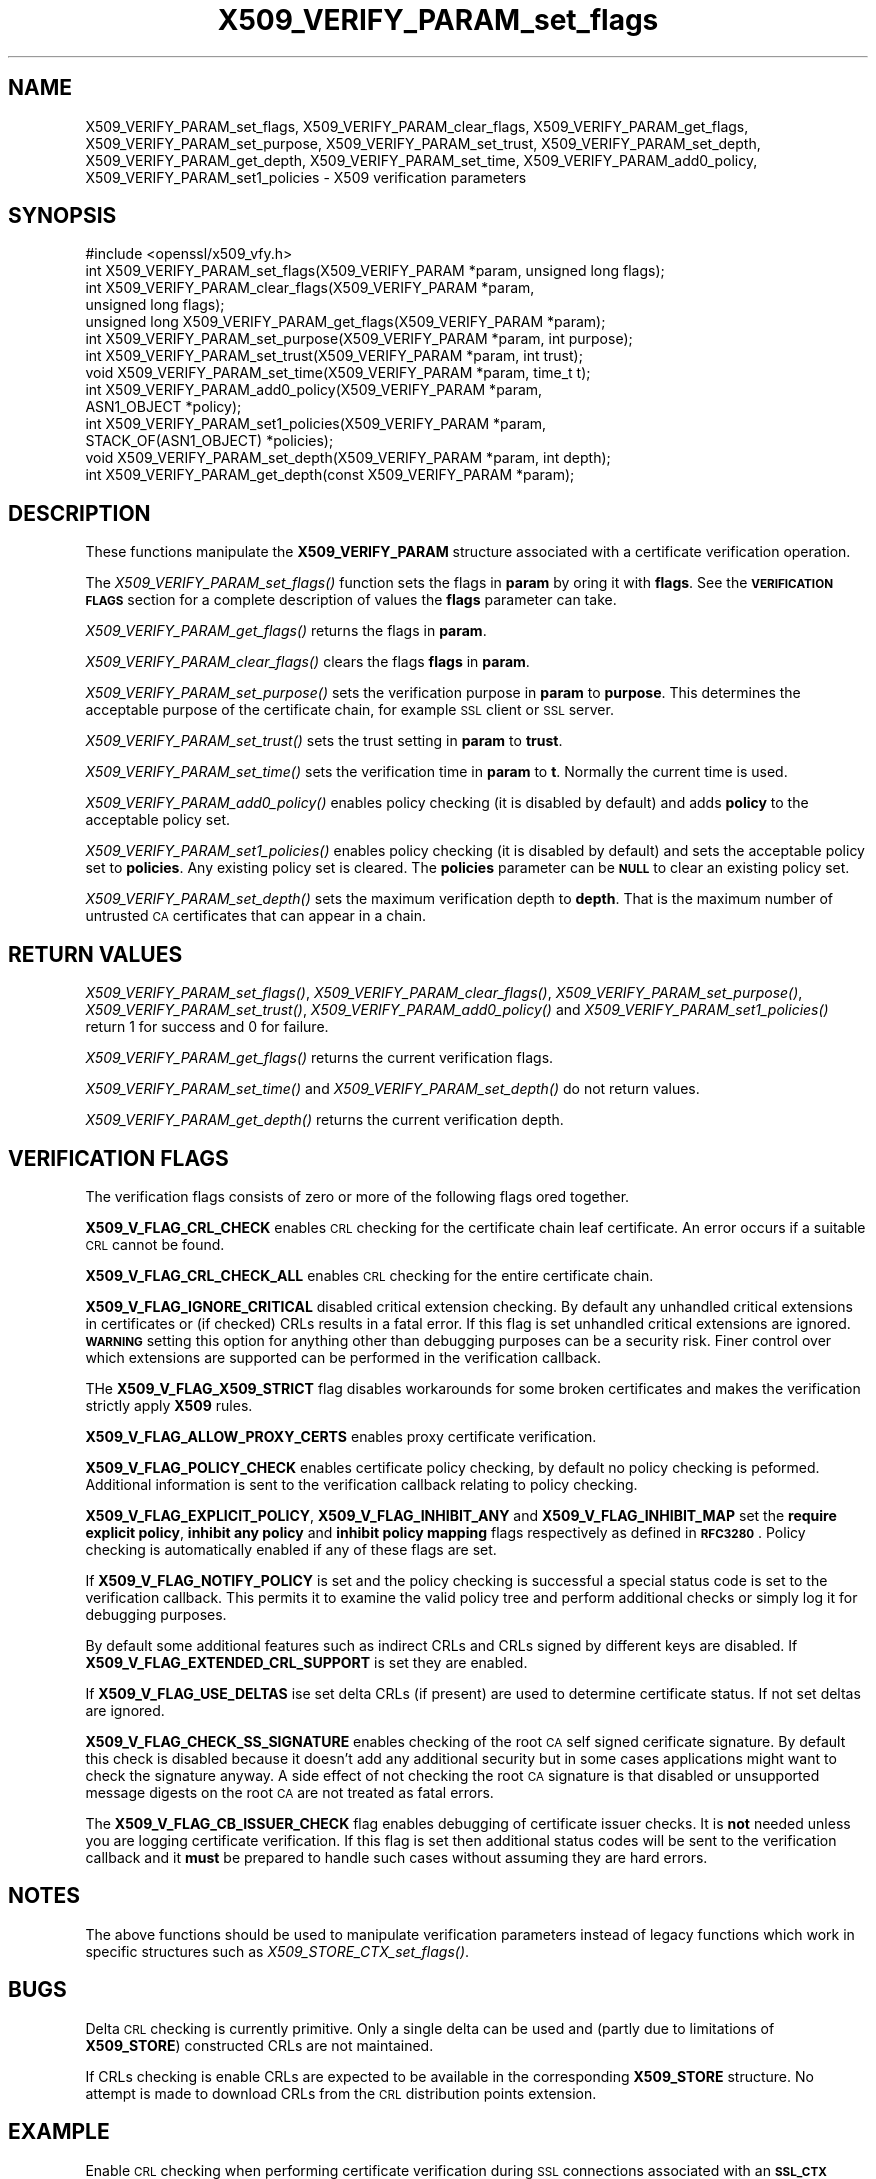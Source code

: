 .\" Automatically generated by Pod::Man 2.25 (Pod::Simple 3.20)
.\"
.\" Standard preamble:
.\" ========================================================================
.de Sp \" Vertical space (when we can't use .PP)
.if t .sp .5v
.if n .sp
..
.de Vb \" Begin verbatim text
.ft CW
.nf
.ne \\$1
..
.de Ve \" End verbatim text
.ft R
.fi
..
.\" Set up some character translations and predefined strings.  \*(-- will
.\" give an unbreakable dash, \*(PI will give pi, \*(L" will give a left
.\" double quote, and \*(R" will give a right double quote.  \*(C+ will
.\" give a nicer C++.  Capital omega is used to do unbreakable dashes and
.\" therefore won't be available.  \*(C` and \*(C' expand to `' in nroff,
.\" nothing in troff, for use with C<>.
.tr \(*W-
.ds C+ C\v'-.1v'\h'-1p'\s-2+\h'-1p'+\s0\v'.1v'\h'-1p'
.ie n \{\
.    ds -- \(*W-
.    ds PI pi
.    if (\n(.H=4u)&(1m=24u) .ds -- \(*W\h'-12u'\(*W\h'-12u'-\" diablo 10 pitch
.    if (\n(.H=4u)&(1m=20u) .ds -- \(*W\h'-12u'\(*W\h'-8u'-\"  diablo 12 pitch
.    ds L" ""
.    ds R" ""
.    ds C` ""
.    ds C' ""
'br\}
.el\{\
.    ds -- \|\(em\|
.    ds PI \(*p
.    ds L" ``
.    ds R" ''
'br\}
.\"
.\" Escape single quotes in literal strings from groff's Unicode transform.
.ie \n(.g .ds Aq \(aq
.el       .ds Aq '
.\"
.\" If the F register is turned on, we'll generate index entries on stderr for
.\" titles (.TH), headers (.SH), subsections (.SS), items (.Ip), and index
.\" entries marked with X<> in POD.  Of course, you'll have to process the
.\" output yourself in some meaningful fashion.
.ie \nF \{\
.    de IX
.    tm Index:\\$1\t\\n%\t"\\$2"
..
.    nr % 0
.    rr F
.\}
.el \{\
.    de IX
..
.\}
.\"
.\" Accent mark definitions (@(#)ms.acc 1.5 88/02/08 SMI; from UCB 4.2).
.\" Fear.  Run.  Save yourself.  No user-serviceable parts.
.    \" fudge factors for nroff and troff
.if n \{\
.    ds #H 0
.    ds #V .8m
.    ds #F .3m
.    ds #[ \f1
.    ds #] \fP
.\}
.if t \{\
.    ds #H ((1u-(\\\\n(.fu%2u))*.13m)
.    ds #V .6m
.    ds #F 0
.    ds #[ \&
.    ds #] \&
.\}
.    \" simple accents for nroff and troff
.if n \{\
.    ds ' \&
.    ds ` \&
.    ds ^ \&
.    ds , \&
.    ds ~ ~
.    ds /
.\}
.if t \{\
.    ds ' \\k:\h'-(\\n(.wu*8/10-\*(#H)'\'\h"|\\n:u"
.    ds ` \\k:\h'-(\\n(.wu*8/10-\*(#H)'\`\h'|\\n:u'
.    ds ^ \\k:\h'-(\\n(.wu*10/11-\*(#H)'^\h'|\\n:u'
.    ds , \\k:\h'-(\\n(.wu*8/10)',\h'|\\n:u'
.    ds ~ \\k:\h'-(\\n(.wu-\*(#H-.1m)'~\h'|\\n:u'
.    ds / \\k:\h'-(\\n(.wu*8/10-\*(#H)'\z\(sl\h'|\\n:u'
.\}
.    \" troff and (daisy-wheel) nroff accents
.ds : \\k:\h'-(\\n(.wu*8/10-\*(#H+.1m+\*(#F)'\v'-\*(#V'\z.\h'.2m+\*(#F'.\h'|\\n:u'\v'\*(#V'
.ds 8 \h'\*(#H'\(*b\h'-\*(#H'
.ds o \\k:\h'-(\\n(.wu+\w'\(de'u-\*(#H)/2u'\v'-.3n'\*(#[\z\(de\v'.3n'\h'|\\n:u'\*(#]
.ds d- \h'\*(#H'\(pd\h'-\w'~'u'\v'-.25m'\f2\(hy\fP\v'.25m'\h'-\*(#H'
.ds D- D\\k:\h'-\w'D'u'\v'-.11m'\z\(hy\v'.11m'\h'|\\n:u'
.ds th \*(#[\v'.3m'\s+1I\s-1\v'-.3m'\h'-(\w'I'u*2/3)'\s-1o\s+1\*(#]
.ds Th \*(#[\s+2I\s-2\h'-\w'I'u*3/5'\v'-.3m'o\v'.3m'\*(#]
.ds ae a\h'-(\w'a'u*4/10)'e
.ds Ae A\h'-(\w'A'u*4/10)'E
.    \" corrections for vroff
.if v .ds ~ \\k:\h'-(\\n(.wu*9/10-\*(#H)'\s-2\u~\d\s+2\h'|\\n:u'
.if v .ds ^ \\k:\h'-(\\n(.wu*10/11-\*(#H)'\v'-.4m'^\v'.4m'\h'|\\n:u'
.    \" for low resolution devices (crt and lpr)
.if \n(.H>23 .if \n(.V>19 \
\{\
.    ds : e
.    ds 8 ss
.    ds o a
.    ds d- d\h'-1'\(ga
.    ds D- D\h'-1'\(hy
.    ds th \o'bp'
.    ds Th \o'LP'
.    ds ae ae
.    ds Ae AE
.\}
.rm #[ #] #H #V #F C
.\" ========================================================================
.\"
.IX Title "X509_VERIFY_PARAM_set_flags 3"
.TH X509_VERIFY_PARAM_set_flags 3 "2015-01-15" "1.0.1l" "OpenSSL"
.\" For nroff, turn off justification.  Always turn off hyphenation; it makes
.\" way too many mistakes in technical documents.
.if n .ad l
.nh
.SH "NAME"
X509_VERIFY_PARAM_set_flags, X509_VERIFY_PARAM_clear_flags, X509_VERIFY_PARAM_get_flags, X509_VERIFY_PARAM_set_purpose, X509_VERIFY_PARAM_set_trust, X509_VERIFY_PARAM_set_depth, X509_VERIFY_PARAM_get_depth, X509_VERIFY_PARAM_set_time, X509_VERIFY_PARAM_add0_policy, X509_VERIFY_PARAM_set1_policies \- X509 verification parameters
.SH "SYNOPSIS"
.IX Header "SYNOPSIS"
.Vb 1
\& #include <openssl/x509_vfy.h>
\&
\& int X509_VERIFY_PARAM_set_flags(X509_VERIFY_PARAM *param, unsigned long flags);
\& int X509_VERIFY_PARAM_clear_flags(X509_VERIFY_PARAM *param,
\&                                                        unsigned long flags);
\& unsigned long X509_VERIFY_PARAM_get_flags(X509_VERIFY_PARAM *param);
\&
\& int X509_VERIFY_PARAM_set_purpose(X509_VERIFY_PARAM *param, int purpose);
\& int X509_VERIFY_PARAM_set_trust(X509_VERIFY_PARAM *param, int trust);
\&
\& void X509_VERIFY_PARAM_set_time(X509_VERIFY_PARAM *param, time_t t);
\&
\& int X509_VERIFY_PARAM_add0_policy(X509_VERIFY_PARAM *param,
\&                                                ASN1_OBJECT *policy);
\& int X509_VERIFY_PARAM_set1_policies(X509_VERIFY_PARAM *param, 
\&                                        STACK_OF(ASN1_OBJECT) *policies);
\&
\& void X509_VERIFY_PARAM_set_depth(X509_VERIFY_PARAM *param, int depth);
\& int X509_VERIFY_PARAM_get_depth(const X509_VERIFY_PARAM *param);
.Ve
.SH "DESCRIPTION"
.IX Header "DESCRIPTION"
These functions manipulate the \fBX509_VERIFY_PARAM\fR structure associated with
a certificate verification operation.
.PP
The \fIX509_VERIFY_PARAM_set_flags()\fR function sets the flags in \fBparam\fR by oring
it with \fBflags\fR. See the \fB\s-1VERIFICATION\s0 \s-1FLAGS\s0\fR section for a complete
description of values the \fBflags\fR parameter can take.
.PP
\&\fIX509_VERIFY_PARAM_get_flags()\fR returns the flags in \fBparam\fR.
.PP
\&\fIX509_VERIFY_PARAM_clear_flags()\fR clears the flags \fBflags\fR in \fBparam\fR.
.PP
\&\fIX509_VERIFY_PARAM_set_purpose()\fR sets the verification purpose in \fBparam\fR
to \fBpurpose\fR. This determines the acceptable purpose of the certificate
chain, for example \s-1SSL\s0 client or \s-1SSL\s0 server.
.PP
\&\fIX509_VERIFY_PARAM_set_trust()\fR sets the trust setting in \fBparam\fR to 
\&\fBtrust\fR.
.PP
\&\fIX509_VERIFY_PARAM_set_time()\fR sets the verification time in \fBparam\fR to
\&\fBt\fR. Normally the current time is used.
.PP
\&\fIX509_VERIFY_PARAM_add0_policy()\fR enables policy checking (it is disabled
by default) and adds \fBpolicy\fR to the acceptable policy set.
.PP
\&\fIX509_VERIFY_PARAM_set1_policies()\fR enables policy checking (it is disabled
by default) and sets the acceptable policy set to \fBpolicies\fR. Any existing
policy set is cleared. The \fBpolicies\fR parameter can be \fB\s-1NULL\s0\fR to clear
an existing policy set.
.PP
\&\fIX509_VERIFY_PARAM_set_depth()\fR sets the maximum verification depth to \fBdepth\fR.
That is the maximum number of untrusted \s-1CA\s0 certificates that can appear in a
chain.
.SH "RETURN VALUES"
.IX Header "RETURN VALUES"
\&\fIX509_VERIFY_PARAM_set_flags()\fR, \fIX509_VERIFY_PARAM_clear_flags()\fR, 
\&\fIX509_VERIFY_PARAM_set_purpose()\fR, \fIX509_VERIFY_PARAM_set_trust()\fR,
\&\fIX509_VERIFY_PARAM_add0_policy()\fR and \fIX509_VERIFY_PARAM_set1_policies()\fR return 1
for success and 0 for failure.
.PP
\&\fIX509_VERIFY_PARAM_get_flags()\fR returns the current verification flags.
.PP
\&\fIX509_VERIFY_PARAM_set_time()\fR and \fIX509_VERIFY_PARAM_set_depth()\fR do not return
values.
.PP
\&\fIX509_VERIFY_PARAM_get_depth()\fR returns the current verification depth.
.SH "VERIFICATION FLAGS"
.IX Header "VERIFICATION FLAGS"
The verification flags consists of zero or more of the following flags
ored together.
.PP
\&\fBX509_V_FLAG_CRL_CHECK\fR enables \s-1CRL\s0 checking for the certificate chain leaf
certificate. An error occurs if a suitable \s-1CRL\s0 cannot be found.
.PP
\&\fBX509_V_FLAG_CRL_CHECK_ALL\fR enables \s-1CRL\s0 checking for the entire certificate
chain.
.PP
\&\fBX509_V_FLAG_IGNORE_CRITICAL\fR disabled critical extension checking. By default
any unhandled critical extensions in certificates or (if checked) CRLs results
in a fatal error. If this flag is set unhandled critical extensions are
ignored. \fB\s-1WARNING\s0\fR setting this option for anything other than debugging
purposes can be a security risk. Finer control over which extensions are
supported can be performed in the verification callback.
.PP
THe \fBX509_V_FLAG_X509_STRICT\fR flag disables workarounds for some broken
certificates and makes the verification strictly apply \fBX509\fR rules.
.PP
\&\fBX509_V_FLAG_ALLOW_PROXY_CERTS\fR enables proxy certificate verification.
.PP
\&\fBX509_V_FLAG_POLICY_CHECK\fR enables certificate policy checking, by default
no policy checking is peformed. Additional information is sent to the 
verification callback relating to policy checking.
.PP
\&\fBX509_V_FLAG_EXPLICIT_POLICY\fR, \fBX509_V_FLAG_INHIBIT_ANY\fR and
\&\fBX509_V_FLAG_INHIBIT_MAP\fR set the \fBrequire explicit policy\fR, \fBinhibit any
policy\fR and \fBinhibit policy mapping\fR flags respectively as defined in
\&\fB\s-1RFC3280\s0\fR. Policy checking is automatically enabled if any of these flags
are set.
.PP
If \fBX509_V_FLAG_NOTIFY_POLICY\fR is set and the policy checking is successful
a special status code is set to the verification callback. This permits it
to examine the valid policy tree and perform additional checks or simply
log it for debugging purposes.
.PP
By default some additional features such as indirect CRLs and CRLs signed by
different keys are disabled. If \fBX509_V_FLAG_EXTENDED_CRL_SUPPORT\fR is set
they are enabled.
.PP
If \fBX509_V_FLAG_USE_DELTAS\fR ise set delta CRLs (if present) are used to
determine certificate status. If not set deltas are ignored.
.PP
\&\fBX509_V_FLAG_CHECK_SS_SIGNATURE\fR enables checking of the root \s-1CA\s0 self signed
cerificate signature. By default this check is disabled because it doesn't
add any additional security but in some cases applications might want to
check the signature anyway. A side effect of not checking the root \s-1CA\s0
signature is that disabled or unsupported message digests on the root \s-1CA\s0
are not treated as fatal errors.
.PP
The \fBX509_V_FLAG_CB_ISSUER_CHECK\fR flag enables debugging of certificate
issuer checks. It is \fBnot\fR needed unless you are logging certificate
verification. If this flag is set then additional status codes will be sent
to the verification callback and it \fBmust\fR be prepared to handle such cases
without assuming they are hard errors.
.SH "NOTES"
.IX Header "NOTES"
The above functions should be used to manipulate verification parameters
instead of legacy functions which work in specific structures such as
\&\fIX509_STORE_CTX_set_flags()\fR.
.SH "BUGS"
.IX Header "BUGS"
Delta \s-1CRL\s0 checking is currently primitive. Only a single delta can be used and
(partly due to limitations of \fBX509_STORE\fR) constructed CRLs are not 
maintained.
.PP
If CRLs checking is enable CRLs are expected to be available in the
corresponding \fBX509_STORE\fR structure. No attempt is made to download
CRLs from the \s-1CRL\s0 distribution points extension.
.SH "EXAMPLE"
.IX Header "EXAMPLE"
Enable \s-1CRL\s0 checking when performing certificate verification during \s-1SSL\s0 
connections associated with an \fB\s-1SSL_CTX\s0\fR structure \fBctx\fR:
.PP
.Vb 5
\&  X509_VERIFY_PARAM *param;
\&  param = X509_VERIFY_PARAM_new();
\&  X509_VERIFY_PARAM_set_flags(param, X509_V_FLAG_CRL_CHECK);
\&  SSL_CTX_set1_param(ctx, param);
\&  X509_VERIFY_PARAM_free(param);
.Ve
.SH "SEE ALSO"
.IX Header "SEE ALSO"
\&\fIX509_verify_cert\fR\|(3)
.SH "HISTORY"
.IX Header "HISTORY"
\&\s-1TBA\s0
